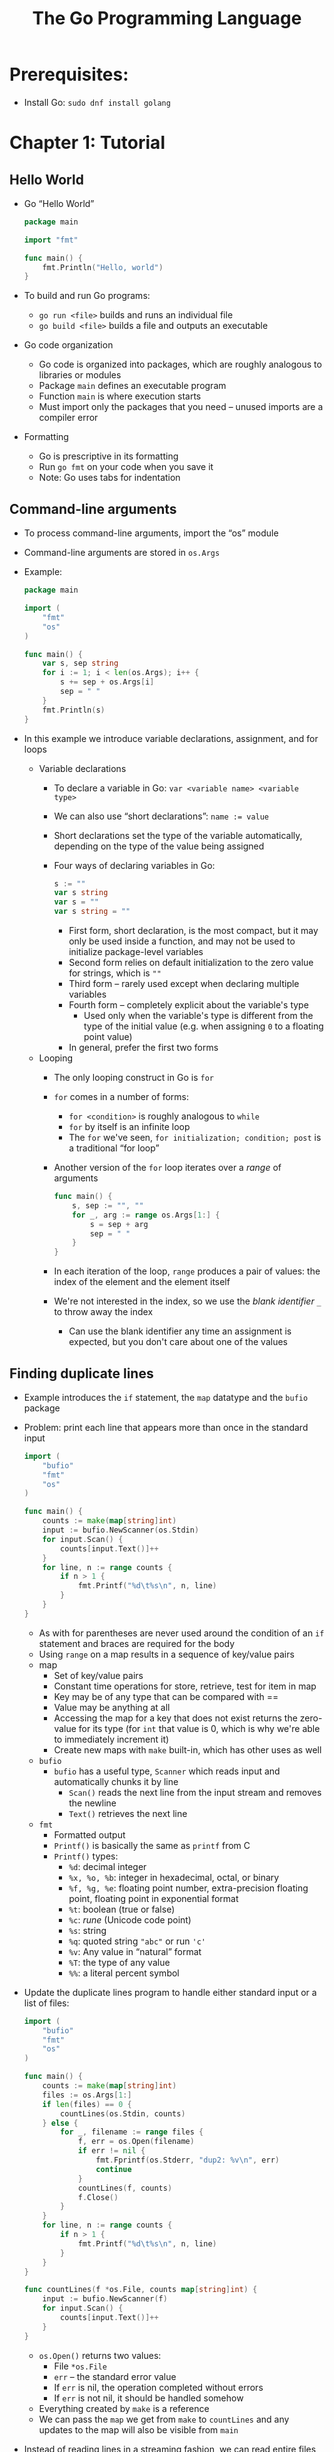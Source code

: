 #+TITLE: The Go Programming Language
#+OPTIONS: num:nil; ^:nil; ':t

* Prerequisites:
+ Install Go: ~sudo dnf install golang~

* Chapter 1: Tutorial

** Hello World
+ Go "Hello World"
  #+begin_src go
    package main

    import "fmt"

    func main() {
        fmt.Println("Hello, world")
    }
  #+end_src
+ To build and run Go programs:
  + ~go run <file>~ builds and runs an individual file
  + ~go build <file>~ builds a file and outputs an executable
+ Go code organization
  + Go code is organized into packages, which are roughly analogous to libraries or modules
  + Package ~main~ defines an executable program
  + Function ~main~ is where execution starts
  + Must import only the packages that you need -- unused imports are a compiler error
+ Formatting
  + Go is prescriptive in its formatting
  + Run ~go fmt~ on your code when you save it
  + Note: Go uses tabs for indentation

** Command-line arguments
+ To process command-line arguments, import the "os" module
+ Command-line arguments are stored in ~os.Args~
+ Example:
  #+begin_src go
    package main

    import (
        "fmt"
        "os"
    )

    func main() {
        var s, sep string
        for i := 1; i < len(os.Args); i++ {
            s += sep + os.Args[i]
            sep = " "
        }
        fmt.Println(s)
    }
  #+end_src
+ In this example we introduce variable declarations, assignment, and for loops
  + Variable declarations
    + To declare a variable in Go: ~var <variable name> <variable type>~
    + We can also use "short declarations": ~name := value~
    + Short declarations set the type of the variable automatically, depending on the type of the value being assigned
    + Four ways of declaring variables in Go:
      #+begin_src go
        s := ""
        var s string
        var s = ""
        var s string = ""
      #+end_src
      + First form, short declaration, is the most compact, but it may only be used inside a function, and may not be used to initialize package-level variables
      + Second form relies on default initialization to the zero value for strings, which is ~""~
      + Third form -- rarely used except when declaring multiple variables
      + Fourth form -- completely explicit about the variable's type
        + Used only when the variable's type is different from the type of the initial value (e.g. when assigning ~0~ to a floating point value)
      + In general, prefer the first two forms
  + Looping
    + The only looping construct in Go is ~for~
    + ~for~ comes in a number of forms:
      + ~for <condition>~ is roughly analogous to ~while~
      + ~for~ by itself is an infinite loop
      + The ~for~ we've seen, ~for initialization; condition; post~ is a traditional "for loop"
    + Another version of the ~for~ loop iterates over a /range/ of arguments
      #+begin_src go
        func main() {
            s, sep := "", ""
            for _, arg := range os.Args[1:] {
                s = sep + arg
                sep = " "
            }
        }
      #+end_src
    + In each iteration of the loop, ~range~ produces a pair of values: the index of the element and the element itself
    + We're not interested in the index, so we use the /blank identifier/ ~_~ to throw away the index
      + Can use the blank identifier any time an assignment is expected, but you don't care about one of the values

** Finding duplicate lines
+ Example introduces the ~if~ statement, the ~map~ datatype and the ~bufio~ package
+ Problem: print each line that appears more than once in the standard input
  #+begin_src go
    import (
        "bufio"
        "fmt"
        "os"
    )

    func main() {
        counts := make(map[string]int)
        input := bufio.NewScanner(os.Stdin)
        for input.Scan() {
            counts[input.Text()]++
        }
        for line, n := range counts {
            if n > 1 {
                fmt.Printf("%d\t%s\n", n, line)
            }
        }
    }
  #+end_src
  + As with for parentheses are never used around the condition of an ~if~ statement and braces are required for the body
  + Using ~range~ on a map results in a sequence of key/value pairs
  + map
    + Set of key/value pairs
    + Constant time operations for store, retrieve, test for item in map
    + Key may be of any type that can be compared with ==
    + Value may be anything at all
    + Accessing the map for a key that does not exist returns the zero-value for its type (for ~int~ that value is 0, which is why we're able to immediately increment it)
    + Create new maps with ~make~ built-in, which has other uses as well
  + ~bufio~
    + ~bufio~ has a useful type, ~Scanner~ which reads input and automatically chunks it by line
      + ~Scan()~ reads the next line from the input stream and removes the newline
      + ~Text()~ retrieves the next line
  + ~fmt~
    + Formatted output
    + ~Printf()~ is basically the same as ~printf~ from C
    + ~Printf()~ types:
      + ~%d~: decimal integer
      + ~%x, %o, %b~: integer in hexadecimal, octal, or binary
      + ~%f, %g, %e~: floating point number, extra-precision floating point, floating point in exponential format
      + ~%t~: boolean (true or false)
      + ~%c~: /rune/ (Unicode code point)
      + ~%s~: string
      + ~%q~: quoted string ~"abc"~ or run ~'c'~
      + ~%v~: Any value in "natural" format
      + ~%T~: the type of any value
      + ~%%~: a literal percent symbol
+ Update the duplicate lines program to handle either standard input or a list of files:
  #+begin_src go
    import (
        "bufio"
        "fmt"
        "os"
    )

    func main() {
        counts := make(map[string]int)
        files := os.Args[1:]
        if len(files) == 0 {
            countLines(os.Stdin, counts)
        } else {
            for _, filename := range files {
                f, err = os.Open(filename)
                if err != nil {
                    fmt.Fprintf(os.Stderr, "dup2: %v\n", err)
                    continue
                }
                countLines(f, counts)
                f.Close()
            }
        }
        for line, n := range counts {
            if n > 1 {
                fmt.Printf("%d\t%s\n", n, line)
            }
        }
    }

    func countLines(f *os.File, counts map[string]int) {
        input := bufio.NewScanner(f)
        for input.Scan() {
            counts[input.Text()]++
        }
    }
  #+end_src
  + ~os.Open()~ returns two values:
    + File ~*os.File~
    + ~err~ -- the standard error value
    + If ~err~ is nil, the operation completed without errors
    + If ~err~ is not nil, it should be handled somehow
  + Everything created by ~make~ is a reference
  + We can pass the ~map~ we get from ~make~ to ~countLines~ and any updates to the map will also be visible from ~main~
+ Instead of reading lines in a streaming fashion, we can read entire files into memory at once:
  #+begin_src go
    import (
        "fmt"
        "io/ioutil"
        "os"
        "string"
    )

    func main() {
        counts := make(map[string]int)
        for _, filename = range(os.Args[1:]) {
            data, err := ioutils.ReadFile(filename)
            if err != nil {
                fmt.Fprintf(os.Stderr, "dup3: %v\n", err)
                continue
            }
            for _, line := string.Split(string(data)) {
                counts[line]++
            }
        }

        for n, line := range counts {
            fmt.Printf("%d\t%s\n", n, line)
        }
    }
  #+end_src

** Creating animated .gifs
+ Generate GIF animations of various Lissajou figures
  #+begin_src go
    package main

    import (
        "image"
        "image/color"
        "image/gif"
        "io"
        "math"
        "math/rand"
        "os"
    )

    var palette = []color.Color{color.White, color.Black}

    const (
        whiteIndex = 0
        blackIndex = 1
    )

    func main() {
        lissajous(os.Stdout)
    }

    func lissajous(out io.Writer) {
        const (
            cycles = 5
            res = 0.001
            size = 100
            nframes = 64
            delay = 8
        )
        freq := rand.Float64() * 3.0
        anim := gif.Gif{LoopCount: nframes}
        phase := 0.0
        for i := 0; i < nframes; i++ {
            rect := image.Rect(0, 0, 2*size + 1, 2*size + 1)
            img := img.NewPaletted(rect, palette)
            for t := 0; t < 2*cycles*math.Pi; t+=res {
                x := math.Sin(t)
                y := math.Sin(t*freq + phase)
                img.SetColorIndex(size+int(x*size+0.5), size+int(y*size+0.5), blackIndex)
            }
            phase += 0.1
            anim.Delay = append(anim.Delay, delay)
            anim.Image = append(anim.Image, img)
        }
        gif.encodeAll(out, &anim)
    }
  #+end_src
  + ~const~ declarations allow you to define constants that are defined at compile-time
    + constants must be integers, floats or strings
  + The expressions ~[]color.Color{color.White, color.Black}~ and ~gif.GIF{LoopCount: nframes}~ are examples of /composite literals/ -- initialize any composite type from a sequence of primitive values
    + Color → slice
    + GIF → struct
+ struct types
  + A struct is a collection of fields
  + Grouped together and treated as a single unit
+ Lissajou function:
  + Each iteration of the outer loop produces a single frame of the animation
  + In each, we run an oscillator 5 times
    + \(x\) is just a sinusoidal
    + \(y\) is also an oscillator but its frequency is a random multiple of \(x\) and it's phase is shifted by a little bit with relative to \(x\) in every frame of the animation

** Fetching URLs
+ Go includes a number of facilities for getting data from the Internet
+ Libraries grouped under ~net~
+ Example: fetch the contents of a URL:
  #+begin_src go
    package main

    import (
        "fmt"
        "io/ioutil"
        "net/http"
        "os"
    )


    func main() {
        for _, url := range os.Args[1:] {
            resp, err := http.Get(url)
            if err != nil {
                fmt.Fprintf(os.Stderr, "Error while fetching URL: %s\n%v\n", url, err)
                os.Exit(1)
            }
            b, err := ioutil.ReadAll(resp.Body)
            resp.Body.Close()
            if err != nil {
                fmt.Fprintf(os.Stderr, "Error while reading response body for URL: %s\n%v\n", url, err)
                os.Exit(1)
            }
            fmt.Printf("%s", b)
        }
    }
  #+end_src
  + Much like with the duplicate line program, here we use ioutil to read the entirety of the body into memory

** Fetching URLs Concurrently
+ One of the novel things in Go is its support for concurrent programming
  #+begin_src go
    package main

    import (
        "fmt"
        "io"
        "io/ioutil"
        "net/http"
        "os"
        "time"
    )

    func main() {
        start := time.Now()
        ch := make(chan, string)
        for _, url := range os.Args[1:] {
            go fetch(url, ch)
        }
        for range os.Args[1:] {
            fmt.Println(<-ch)
        }
        fmt.Fprintf("%.2fs seconds elapsed\n", time.Since(start).Seconds())
    }

    func fetch(url string, ch chan<- string) {
        start := time.Now()
        resp, err := http.Get(url)
        if err != nil {
            ch <- fmt.Sprint(err)
            return
        }
        nbytes, err = ioutil.Copy(ioutil.Discard, resp.Body)
        resp.Body.Close()
        if err != nil {
            ch <- fmt.Sprintf("Error while reading %s: %v", url, err)
            return
        }
        secs := time.Since(start).Seconds()
        ch <- fmt.Sprintf("%.2fs  %7d  %s", secs, nbytes, url)
    }
  #+end_src
+ A /goroutine/ is a concurrent function execution
+ A /channel/ is a mechanism that allows a goroutine to pass values of a specified type to another goroutine
+ ~main~ runs in one goroutine
+ The ~go~ statement creates additional goroutines
+ Here the execution proceeds as follows:
  + We create a channel of strings using ~make~
  + For each URL passed in on the command line, start a new goroutine that
    + Calls ~fetch~ asynchronously to retrieve the URL
    + Counts the bytes in the response and discards it, using ~io.Copy~ and the ~io.Discard~ output stream
    + As each result arrives ~fetch~ sends a summary line to the channel ~ch~
  + Read the responses from the channel ~ch~ and prints them out
  + Prints out a final summary line
+ When one goroutine sends or receives on a channel it blocks until another goroutine performs a corresponding send or receive
  + /Make sure to block as many times as you spawn, in other words/

** A Web Server
+ Go makes it very easy to write servers
+ A minimal echo server that returns the path that was accessed:
  #+begin_src go

  #+end_src
